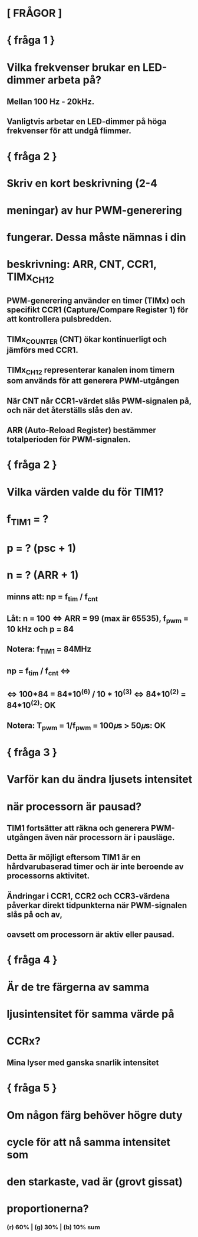 * [ FRÅGOR ]

*     { fråga 1 }
* Vilka frekvenser brukar en LED-dimmer arbeta på?
** Mellan 100 Hz - 20kHz. 
** Vanligtvis arbetar en LED-dimmer på höga frekvenser för att undgå flimmer.

*     { fråga 2 }
* Skriv en kort beskrivning (2-4
* meningar) av hur PWM-generering
* fungerar. Dessa måste nämnas i din
* beskrivning: ARR, CNT, CCR1, TIMx_CH12
** PWM-generering använder en timer (TIMx) och specifikt CCR1 (Capture/Compare Register 1) för att kontrollera pulsbredden. 
** TIMx_COUNTER (CNT) ökar kontinuerligt och jämförs med CCR1. 
** TIMx_CH12 representerar kanalen inom timern som används för att generera PWM-utgången 
** När CNT når CCR1-värdet slås PWM-signalen på, och när det återställs slås den av. 
** ARR (Auto-Reload Register) bestämmer totalperioden för PWM-signalen.

*     { fråga 2 }
* Vilka värden valde du för TIM1?
* f_TIM1 = ?
* p = ? (psc + 1)
* n = ? (ARR + 1)
** minns att: np = f_tim / f_cnt
** Låt: n = 100 <=> ARR = 99 (max är 65535), f_pwm = 10 kHz och p = 84
** Notera: f_TIM1 = 84MHz
** np = f_tim / f_cnt <=> 
** <=> 100*84 = 84*10^(6) / 10 * 10^(3) <=> 84*10^(2) = 84*10^(2): OK
** Notera: T_pwm = 1/f_pwm = 100𝜇s > 50𝜇s: OK

*     { fråga 3 }
* Varför kan du ändra ljusets intensitet
* när processorn är pausad?
** TIM1 fortsätter att räkna och generera PWM-utgången även när processorn är i pausläge. 
** Detta är möjligt eftersom TIM1 är en hårdvarubaserad timer och är inte beroende av processorns aktivitet.
** Ändringar i CCR1, CCR2 och CCR3-värdena påverkar direkt tidpunkterna när PWM-signalen slås på och av, 
** oavsett om processorn är aktiv eller pausad. 

*     { fråga 4 }
* Är de tre färgerna av samma
* ljusintensitet för samma värde på
* CCRx?
** Mina lyser med ganska snarlik intensitet

*     { fråga 5 }
* Om någon färg behöver högre duty
* cycle för att nå samma intensitet som
* den starkaste, vad är (grovt gissat)
* proportionerna?
***    (r) 60%  | (g) 30%  | (b) 10% sum
